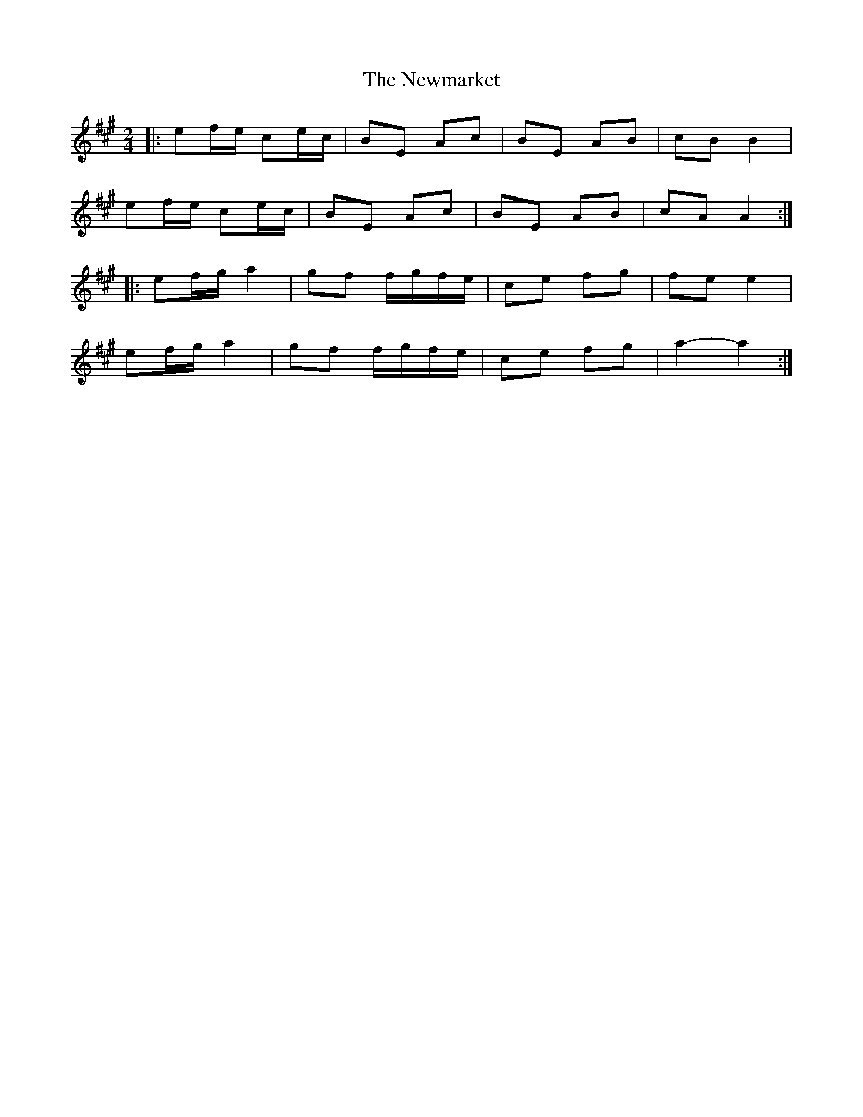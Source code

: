 X: 4
T: Newmarket, The
Z: Steve Owen
S: https://thesession.org/tunes/334#setting27435
R: polka
M: 2/4
L: 1/8
K: Amaj
|:ef/e/ ce/c/ | BE Ac | BE AB | cB B2 |
ef/e/ ce/c/ | BE Ac | BE AB | cA A2 :|
|:ef/g/ a2 | gf f/g/f/e/ | ce fg | fe e2 |
ef/g/ a2 | gf f/g/f/e/ | ce fg | a2- a2 :|
